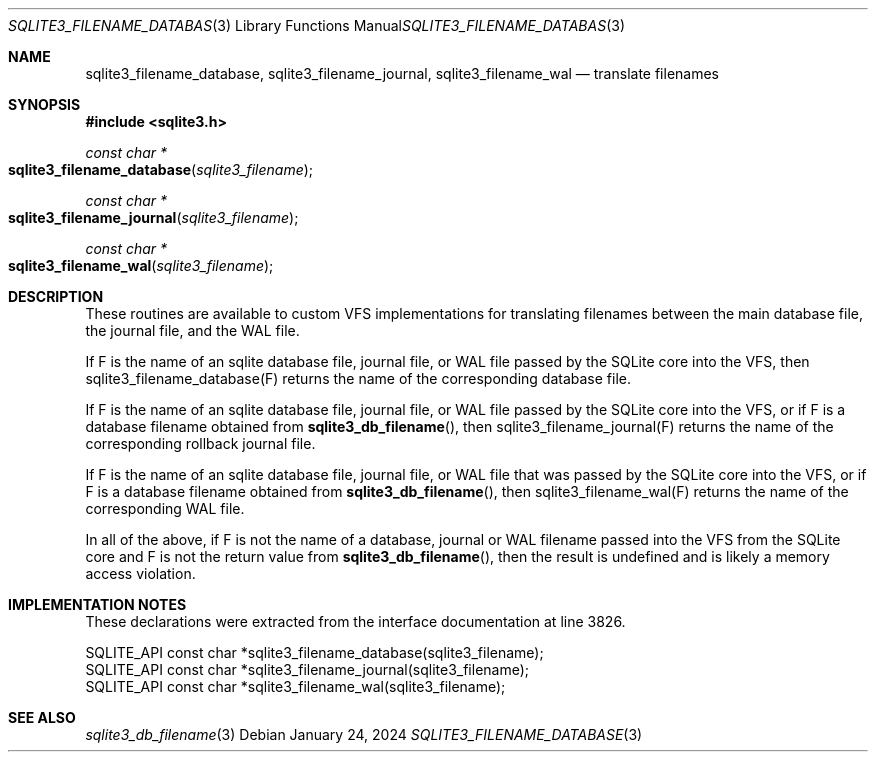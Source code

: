 .Dd January 24, 2024
.Dt SQLITE3_FILENAME_DATABASE 3
.Os
.Sh NAME
.Nm sqlite3_filename_database ,
.Nm sqlite3_filename_journal ,
.Nm sqlite3_filename_wal
.Nd translate filenames
.Sh SYNOPSIS
.In sqlite3.h
.Ft const char *
.Fo sqlite3_filename_database
.Fa "sqlite3_filename"
.Fc
.Ft const char *
.Fo sqlite3_filename_journal
.Fa "sqlite3_filename"
.Fc
.Ft const char *
.Fo sqlite3_filename_wal
.Fa "sqlite3_filename"
.Fc
.Sh DESCRIPTION
These routines are available to custom VFS implementations
for translating filenames between the main database file, the journal
file, and the WAL file.
.Pp
If F is the name of an sqlite database file, journal file, or WAL file
passed by the SQLite core into the VFS, then sqlite3_filename_database(F)
returns the name of the corresponding database file.
.Pp
If F is the name of an sqlite database file, journal file, or WAL file
passed by the SQLite core into the VFS, or if F is a database filename
obtained from
.Fn sqlite3_db_filename ,
then sqlite3_filename_journal(F) returns the name of the corresponding
rollback journal file.
.Pp
If F is the name of an sqlite database file, journal file, or WAL file
that was passed by the SQLite core into the VFS, or if F is a database
filename obtained from
.Fn sqlite3_db_filename ,
then sqlite3_filename_wal(F) returns the name of the corresponding
WAL file.
.Pp
In all of the above, if F is not the name of a database, journal or
WAL filename passed into the VFS from the SQLite core and F is not
the return value from
.Fn sqlite3_db_filename ,
then the result is undefined and is likely a memory access violation.
.Sh IMPLEMENTATION NOTES
These declarations were extracted from the
interface documentation at line 3826.
.Bd -literal
SQLITE_API const char *sqlite3_filename_database(sqlite3_filename);
SQLITE_API const char *sqlite3_filename_journal(sqlite3_filename);
SQLITE_API const char *sqlite3_filename_wal(sqlite3_filename);
.Ed
.Sh SEE ALSO
.Xr sqlite3_db_filename 3

